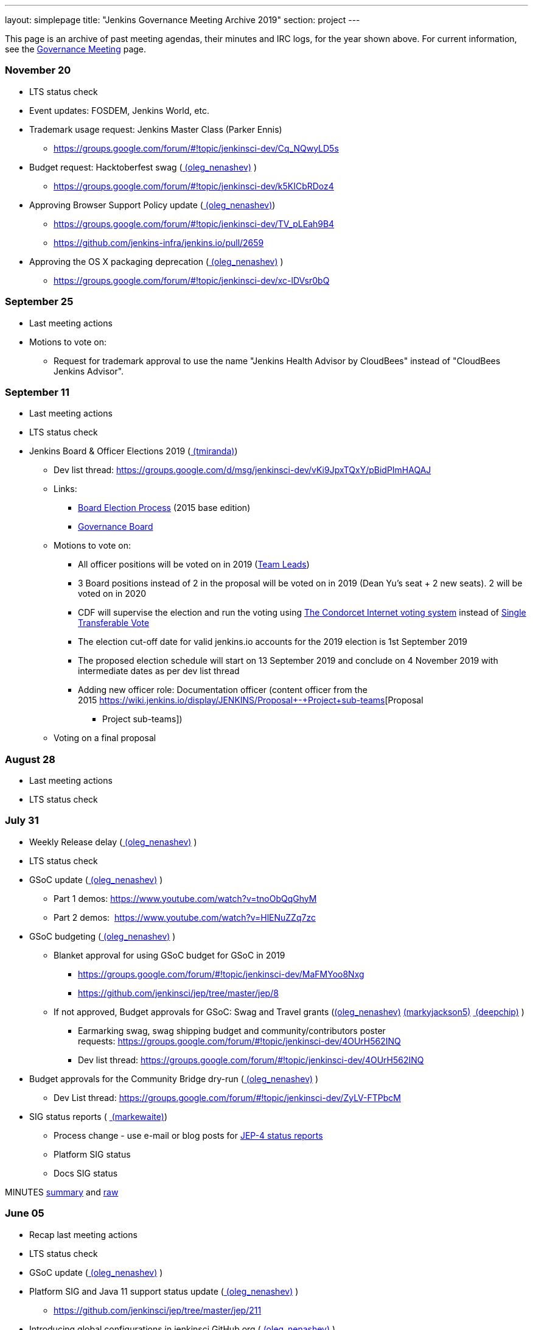 ---
layout: simplepage
title: "Jenkins Governance Meeting Archive 2019"
section: project
---

This page is an archive of past meeting agendas, their minutes and IRC logs, for the year shown above.
For current information, see the link:/project/governance-meeting[Governance Meeting] page.

[[GovernanceMeetingAgenda-November20]]
=== November 20

* LTS status check
* Event updates: FOSDEM, Jenkins World, etc.
* Trademark usage request: Jenkins Master Class (Parker Ennis)
** https://groups.google.com/forum/#!topic/jenkinsci-dev/Cq_NQwyLD5s
* Budget request: Hacktoberfest swag
(link:/blog/authors/oleg_nenashev/[
(oleg_nenashev)] )
** https://groups.google.com/forum/#!topic/jenkinsci-dev/k5KICbRDoz4
* Approving Browser Support Policy update
(link:/blog/authors/oleg_nenashev/[
(oleg_nenashev)])
** https://groups.google.com/forum/#!topic/jenkinsci-dev/TV_pLEah9B4
** https://github.com/jenkins-infra/jenkins.io/pull/2659
* Approving the OS X packaging deprecation
(link:/blog/authors/oleg_nenashev/[
(oleg_nenashev)] )
** https://groups.google.com/forum/#!topic/jenkinsci-dev/xc-lDVsr0bQ

[[GovernanceMeetingAgenda-September25]]
=== September 25

* Last meeting actions
* Motions to vote on:
** Request for trademark approval to use the name "Jenkins Health
Advisor by CloudBees" instead of "CloudBees Jenkins Advisor".

[[GovernanceMeetingAgenda-September11]]
=== September 11

* Last meeting actions
* LTS status check
* Jenkins Board & Officer Elections 2019
(link:/blog/authors/tracymiranda[ (tmiranda)])
** Dev list
thread: https://groups.google.com/d/msg/jenkinsci-dev/vKi9JpxTQxY/pBidPImHAQAJ
** Links:
*** https://wiki.jenkins.io/display/JENKINS/Board+Election+Process[Board
Election Process] (2015 base edition)
*** https://wiki.jenkins.io/display/JENKINS/Governance+Board[Governance
Board]
** Motions to vote on: +
*** All officer positions will be voted on in 2019
(https://wiki.jenkins.io/display/JENKINS/Team+Leads[Team Leads])
*** 3 Board positions instead of 2 in the proposal will be voted on in
2019 (Dean Yu's seat + 2 new seats). 2 will be voted on in 2020
*** CDF will supervise the election and run the voting
using https://civs.cs.cornell.edu/[The Condorcet Internet voting
system] instead
of https://en.wikipedia.org/wiki/Single_transferable_vote[Single
Transferable Vote]
*** The election cut-off date for valid jenkins.io accounts for the 2019
election is 1st September 2019
*** The proposed election schedule will start on 13 September 2019 and
conclude on 4 November 2019 with intermediate dates as per dev list
thread
*** Adding new officer role: Documentation officer (content officer from
the
2015 https://wiki.jenkins.io/display/JENKINS/Proposal+-+Project+sub-teams[Proposal
- Project sub-teams])
** Voting on a final proposal

[[GovernanceMeetingAgenda-August28]]
=== August 28

* Last meeting actions
* LTS status check

[[GovernanceMeetingAgenda-July31]]
=== July 31

* Weekly Release delay
(link:/blog/authors/oleg_nenashev/[
(oleg_nenashev)] )
* LTS status check
* GSoC update (link:/blog/authors/oleg_nenashev/[ (oleg_nenashev)] )
** Part 1 demos: https://www.youtube.com/watch?v=tnoObQqGhyM
** Part 2 demos:  https://www.youtube.com/watch?v=HlENuZZq7zc
* GSoC budgeting (link:/blog/authors/oleg_nenashev/[ (oleg_nenashev)] )
** Blanket approval for using GSoC budget for GSoC in 2019
*** https://groups.google.com/forum/#!topic/jenkinsci-dev/MaFMYoo8Nxg
*** https://github.com/jenkinsci/jep/tree/master/jep/8
** If not approved, Budget approvals for GSoC: Swag and Travel grants
(link:/blog/authors/oleg_nenashev/[(oleg_nenashev)] link:/blog/authors/markyjackson-taulia[ (markyjackson5)] https://wiki.jenkins.io/display/~deepchip[ (deepchip)] )
*** Earmarking swag, swag shipping budget and community/contributors
poster
requests: https://groups.google.com/forum/#!topic/jenkinsci-dev/4OUrH562INQ
*** Dev list
thread: https://groups.google.com/forum/#!topic/jenkinsci-dev/4OUrH562INQ
* Budget approvals for the Community Bridge dry-run
(link:/blog/authors/oleg_nenashev/[
(oleg_nenashev)] )
** Dev List
thread: https://groups.google.com/forum/#!topic/jenkinsci-dev/ZyLV-FTPbcM
* SIG status reports
( link:/blog/authors/markewaite[
(markewaite)])
** Process change - use e-mail or blog posts for
https://github.com/jenkinsci/jep/tree/master/jep/4#specification[JEP-4
status reports]
** Platform SIG status
** Docs SIG status 

MINUTES
http://meetings.jenkins-ci.org/jenkins-meeting/2019/jenkins-meeting.2019-07-31-18.01.html[summary]
and
http://meetings.jenkins-ci.org/jenkins-meeting/2019/jenkins-meeting.2019-07-31-18.01.log.html[raw]

[[GovernanceMeetingAgenda-June05]]
=== June 05

* Recap last meeting actions
* LTS status check
* GSoC update (link:/blog/authors/oleg_nenashev/[ (oleg_nenashev)] )
* Platform SIG and Java 11 support status update
(link:/blog/authors/oleg_nenashev/[
(oleg_nenashev)] )
** https://github.com/jenkinsci/jep/tree/master/jep/211
* Introducing global configurations in jenkinsci GitHub org
(link:/blog/authors/oleg_nenashev/[
(oleg_nenashev)] )
** https://groups.google.com/forum/#!topic/jenkinsci-dev/dOs8YRQwQiI
* Docs SIG update ( link:/blog/authors/markewaite[ (markewaite)])

[[GovernanceMeetingAgenda-May22]]
=== May 22

* Recap last meeting actions
* LTS status check
* Docs SIG update (link:/blog/authors/markewaite[ (markewaite)])

[[GovernanceMeetingAgenda-May8]]
=== May 8

* Recap last meeting actions
* LTS status check
* LTS baseline selection
* GSoC Update (link:/blog/authors/oleg_nenashev/[ (oleg_nenashev)] )
* Outreachy update (link:/blog/authors/tracymiranda[ (tmiranda)])
* CDF update (link:/blog/authors/tracymiranda[(tmiranda)])

MINUTES
http://meetings.jenkins-ci.org/jenkins-meeting/2019/jenkins-meeting.2019-05-08-18.00.html[summary]
and
http://meetings.jenkins-ci.org/jenkins-meeting/2019/jenkins-meeting.2019-05-08-18.00.log.html[raw]



[[GovernanceMeetingAgenda-April24]]
=== April 24

* Recap last meeting actions
* LTS status check
* Google Summer of Code update (as needed)
* Google Season of Docs update
(link:/blog/authors/markewaite[ (markewaite)]
)
* Outreachy update (link:/blog/authors/tracymiranda[ (tmiranda)])

MINUTES
http://meetings.jenkins-ci.org/jenkins-meeting/2019/jenkins-meeting.2019-04-24-18.00.html[summary]
and
http://meetings.jenkins-ci.org/jenkins-meeting/2019/jenkins-meeting.2019-04-24-18.00.log.html[raw]



[[GovernanceMeetingAgenda-April10]]
=== April 10

* Recap last meeting actions
* LTS status check
* Outreachy update (link:/blog/authors/tracymiranda[ (tmiranda)])

MINUTES
http://meetings.jenkins-ci.org/jenkins-meeting/2019/jenkins-meeting.2019-04-10-18.00.html[summary]
and
http://meetings.jenkins-ci.org/jenkins-meeting/2019/jenkins-meeting.2019-04-10-18.00.log.html[raw]



[[GovernanceMeetingAgenda-Mar27]]
=== Mar 27



* Recap last meeting actions
* LTS status checks
* Google Season of Docs discussion +


MINUTES
http://meetings.jenkins-ci.org/jenkins-meeting/2019/jenkins-meeting.2019-03-27-18.24.html[summary]
and
http://meetings.jenkins-ci.org/jenkins-meeting/2019/jenkins-meeting.2019-03-27-18.24.log.html[raw]



[[GovernanceMeetingAgenda-Feb13]]
=== Feb 13

* Recap last meeting actions
* LTS status check and baseline selection
* Java 11 Support Update && GA support in the new LTS baseline
(link:/blog/authors/oleg_nenashev/[
(oleg_nenashev)])
* Outreachy update & next application period
(link:/blog/authors/tracymiranda[ (tmiranda)])
** https://groups.google.com/d/msg/jenkinsci-dev/yaPrguId_sY/lSs7mHaxAAAJ
* GSoC update (link:/blog/authors/oleg_nenashev/[ (oleg_nenashev)] )

Meeting bot was unavailable during the meeting, so minutes are here:
https://wiki.jenkins.io/display/JENKINS/Governance+Meeting+2019-02-13+Notes+and+Log[Governance
Meeting 2019-02-13 Notes and Log]

[[GovernanceMeetingAgenda-Jan30]]
=== [line-through]*Jan 30*

[line-through]*WHEN January 30, 18:00 UTC*

* [line-through]*Recap last meeting actions*

[[GovernanceMeetingAgenda-Jan16]]
=== Jan 16

WHEN January 16, 18:00 UTC

* Recap last meeting actions
* LTS status check
* Platform SIG status report - Java 11 and more
(link:/blog/authors/markewaite[ (markewaite)])
* GSoC status report
(link:/blog/authors/oleg_nenashev/[
(oleg_nenashev)])
* Status report: Advocacy and Outreach SIG
(link:/blog/authors/lnewman[
(bitwiseman)] or link:/blog/authors/oleg_nenashev/[ (oleg_nenashev)])
** https://groups.google.com/forum/#!topic/jenkinsci-dev/84vjWz_Ho1k
* Update: Hardware&EDA and Embedded SIGs
(link:/blog/authors/oleg_nenashev/[
(oleg_nenashev)])
** https://groups.google.com/forum/#!topic/jenkinsci-dev/a69DXm6qQms
* Request for https://github.com/LinuxSuRen[Rick] to be listed as
Jenkins press contact for China
(link:/blog/authors/tracymiranda[ (tmiranda)]) 

MINUTES
http://meetings.jenkins-ci.org/jenkins-meeting/2019/jenkins-meeting.2019-01-16-18.00.html[summary]
and
http://meetings.jenkins-ci.org/jenkins-meeting/2019/jenkins-meeting.2019-01-16-18.00.log.html[raw]

[[GovernanceMeetingAgenda-Jan2]]
=== Jan 2

WHEN January 2, 18:00 UTC

* Recap last meeting actions
* LTS status check
* Jenkins GSoC: 500USD budget approval for swag
(link:/blog/authors/oleg_nenashev/[
(oleg_nenashev)] or link:/blog/authors/lloydchang[ (lloydchang)] or [.fabric]#@deepchip#)
** https://groups.google.com/forum/#!topic/jenkinsci-dev/p_hRMKfQuJw 

MINUTES
http://meetings.jenkins-ci.org/jenkins-meeting/2019/jenkins-meeting.2019-01-02-18.06.html[summary]
and
http://meetings.jenkins-ci.org/jenkins-meeting/2019/jenkins-meeting.2019-01-02-18.06.log.html[raw]
